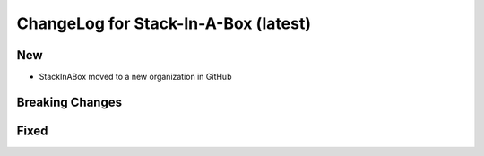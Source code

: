 .. _latest:

ChangeLog for Stack-In-A-Box (latest)
=====================================

New
---

- StackInABox moved to a new organization in GitHub

Breaking Changes
----------------

Fixed
-----

